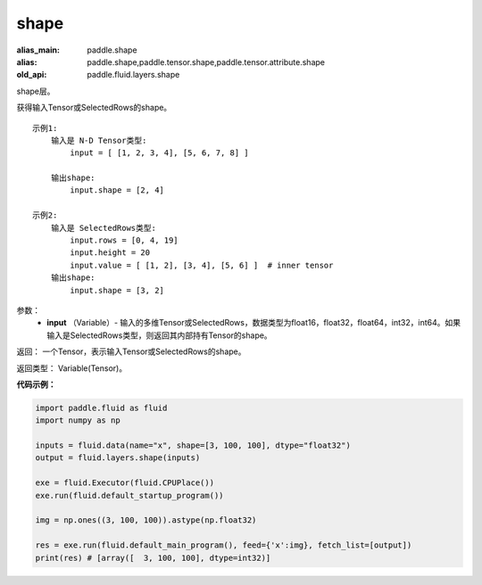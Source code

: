 .. _cn_api_fluid_layers_shape:

shape
-------------------------------

.. py:function:: paddle.fluid.layers.shape(input)

:alias_main: paddle.shape
:alias: paddle.shape,paddle.tensor.shape,paddle.tensor.attribute.shape
:old_api: paddle.fluid.layers.shape



shape层。

获得输入Tensor或SelectedRows的shape。

::

    示例1:
        输入是 N-D Tensor类型:
            input = [ [1, 2, 3, 4], [5, 6, 7, 8] ]

        输出shape:
            input.shape = [2, 4]

    示例2:
        输入是 SelectedRows类型:
            input.rows = [0, 4, 19]
            input.height = 20
            input.value = [ [1, 2], [3, 4], [5, 6] ]  # inner tensor
        输出shape:
            input.shape = [3, 2]

参数：
        - **input** （Variable）-  输入的多维Tensor或SelectedRows，数据类型为float16，float32，float64，int32，int64。如果输入是SelectedRows类型，则返回其内部持有Tensor的shape。


返回： 一个Tensor，表示输入Tensor或SelectedRows的shape。

返回类型： Variable(Tensor)。

**代码示例：**

.. code-block:: python

    import paddle.fluid as fluid
    import numpy as np

    inputs = fluid.data(name="x", shape=[3, 100, 100], dtype="float32")
    output = fluid.layers.shape(inputs)
    
    exe = fluid.Executor(fluid.CPUPlace())
    exe.run(fluid.default_startup_program())

    img = np.ones((3, 100, 100)).astype(np.float32)

    res = exe.run(fluid.default_main_program(), feed={'x':img}, fetch_list=[output])
    print(res) # [array([  3, 100, 100], dtype=int32)]
